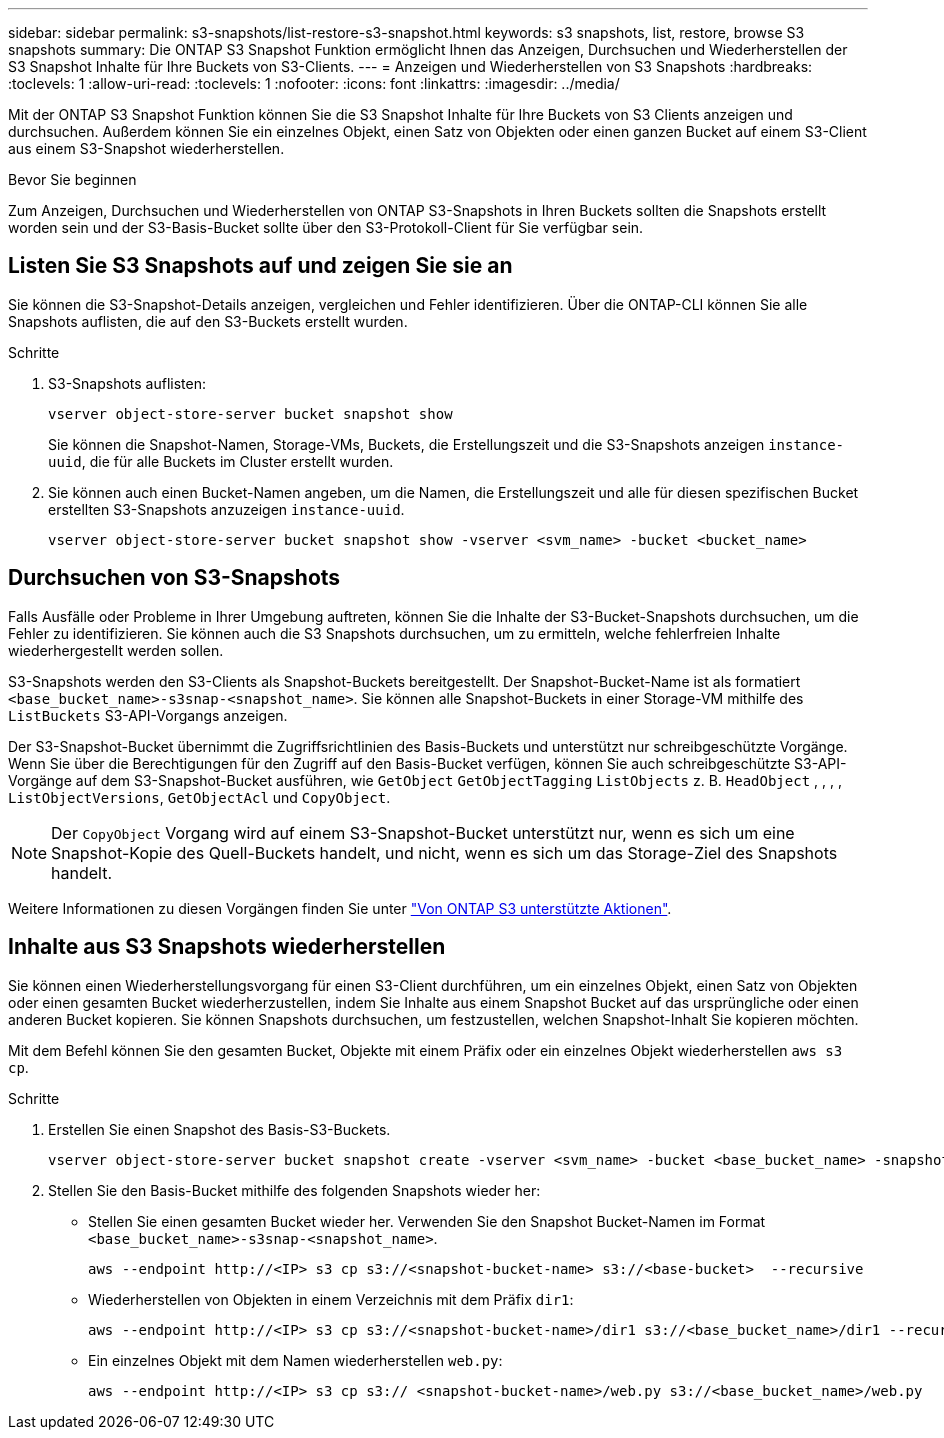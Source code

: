---
sidebar: sidebar 
permalink: s3-snapshots/list-restore-s3-snapshot.html 
keywords: s3 snapshots, list, restore, browse S3 snapshots 
summary: Die ONTAP S3 Snapshot Funktion ermöglicht Ihnen das Anzeigen, Durchsuchen und Wiederherstellen der S3 Snapshot Inhalte für Ihre Buckets von S3-Clients. 
---
= Anzeigen und Wiederherstellen von S3 Snapshots
:hardbreaks:
:toclevels: 1
:allow-uri-read: 
:toclevels: 1
:nofooter: 
:icons: font
:linkattrs: 
:imagesdir: ../media/


[role="lead"]
Mit der ONTAP S3 Snapshot Funktion können Sie die S3 Snapshot Inhalte für Ihre Buckets von S3 Clients anzeigen und durchsuchen. Außerdem können Sie ein einzelnes Objekt, einen Satz von Objekten oder einen ganzen Bucket auf einem S3-Client aus einem S3-Snapshot wiederherstellen.

.Bevor Sie beginnen
Zum Anzeigen, Durchsuchen und Wiederherstellen von ONTAP S3-Snapshots in Ihren Buckets sollten die Snapshots erstellt worden sein und der S3-Basis-Bucket sollte über den S3-Protokoll-Client für Sie verfügbar sein.



== Listen Sie S3 Snapshots auf und zeigen Sie sie an

Sie können die S3-Snapshot-Details anzeigen, vergleichen und Fehler identifizieren. Über die ONTAP-CLI können Sie alle Snapshots auflisten, die auf den S3-Buckets erstellt wurden.

.Schritte
. S3-Snapshots auflisten:
+
[listing]
----
vserver object-store-server bucket snapshot show
----
+
Sie können die Snapshot-Namen, Storage-VMs, Buckets, die Erstellungszeit und die S3-Snapshots anzeigen `instance-uuid`, die für alle Buckets im Cluster erstellt wurden.

. Sie können auch einen Bucket-Namen angeben, um die Namen, die Erstellungszeit und alle für diesen spezifischen Bucket erstellten S3-Snapshots anzuzeigen `instance-uuid`.
+
[listing]
----
vserver object-store-server bucket snapshot show -vserver <svm_name> -bucket <bucket_name>
----




== Durchsuchen von S3-Snapshots

Falls Ausfälle oder Probleme in Ihrer Umgebung auftreten, können Sie die Inhalte der S3-Bucket-Snapshots durchsuchen, um die Fehler zu identifizieren. Sie können auch die S3 Snapshots durchsuchen, um zu ermitteln, welche fehlerfreien Inhalte wiederhergestellt werden sollen.

S3-Snapshots werden den S3-Clients als Snapshot-Buckets bereitgestellt. Der Snapshot-Bucket-Name ist als formatiert `<base_bucket_name>-s3snap-<snapshot_name>`. Sie können alle Snapshot-Buckets in einer Storage-VM mithilfe des `ListBuckets` S3-API-Vorgangs anzeigen.

Der S3-Snapshot-Bucket übernimmt die Zugriffsrichtlinien des Basis-Buckets und unterstützt nur schreibgeschützte Vorgänge. Wenn Sie über die Berechtigungen für den Zugriff auf den Basis-Bucket verfügen, können Sie auch schreibgeschützte S3-API-Vorgänge auf dem S3-Snapshot-Bucket ausführen, wie `GetObject` `GetObjectTagging` `ListObjects` z. B. `HeadObject` , , , , `ListObjectVersions`, `GetObjectAcl` und `CopyObject`.


NOTE: Der `CopyObject` Vorgang wird auf einem S3-Snapshot-Bucket unterstützt nur, wenn es sich um eine Snapshot-Kopie des Quell-Buckets handelt, und nicht, wenn es sich um das Storage-Ziel des Snapshots handelt.

Weitere Informationen zu diesen Vorgängen finden Sie unter link:../s3-config/ontap-s3-supported-actions-reference.html["Von ONTAP S3 unterstützte Aktionen"].



== Inhalte aus S3 Snapshots wiederherstellen

Sie können einen Wiederherstellungsvorgang für einen S3-Client durchführen, um ein einzelnes Objekt, einen Satz von Objekten oder einen gesamten Bucket wiederherzustellen, indem Sie Inhalte aus einem Snapshot Bucket auf das ursprüngliche oder einen anderen Bucket kopieren. Sie können Snapshots durchsuchen, um festzustellen, welchen Snapshot-Inhalt Sie kopieren möchten.

Mit dem Befehl können Sie den gesamten Bucket, Objekte mit einem Präfix oder ein einzelnes Objekt wiederherstellen `aws s3 cp`.

.Schritte
. Erstellen Sie einen Snapshot des Basis-S3-Buckets.
+
[listing]
----
vserver object-store-server bucket snapshot create -vserver <svm_name> -bucket <base_bucket_name> -snapshot <snapshot_name>
----
. Stellen Sie den Basis-Bucket mithilfe des folgenden Snapshots wieder her:
+
** Stellen Sie einen gesamten Bucket wieder her. Verwenden Sie den Snapshot Bucket-Namen im Format `<base_bucket_name>-s3snap-<snapshot_name>`.
+
[listing]
----
aws --endpoint http://<IP> s3 cp s3://<snapshot-bucket-name> s3://<base-bucket>  --recursive
----
** Wiederherstellen von Objekten in einem Verzeichnis mit dem Präfix `dir1`:
+
[listing]
----
aws --endpoint http://<IP> s3 cp s3://<snapshot-bucket-name>/dir1 s3://<base_bucket_name>/dir1 --recursive
----
** Ein einzelnes Objekt mit dem Namen wiederherstellen `web.py`:
+
[listing]
----
aws --endpoint http://<IP> s3 cp s3:// <snapshot-bucket-name>/web.py s3://<base_bucket_name>/web.py
----




